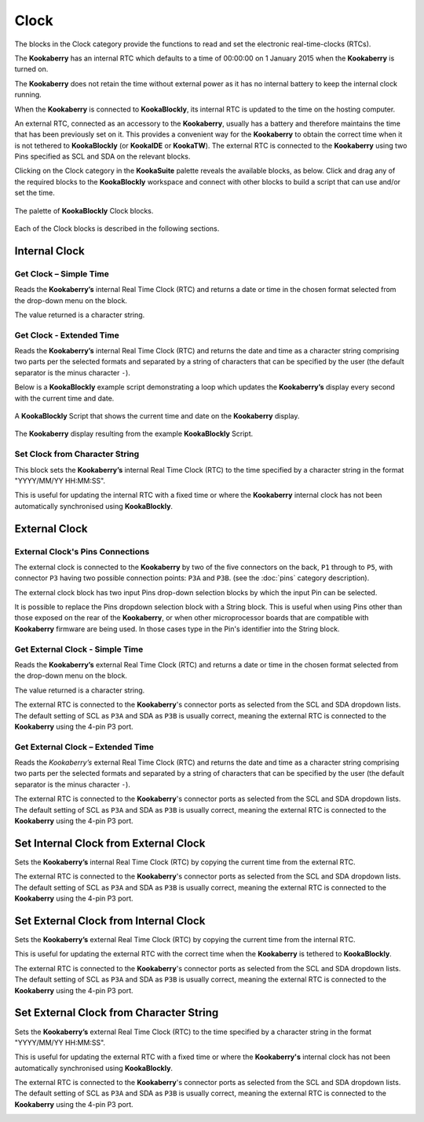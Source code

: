 -----
Clock
-----

The blocks in the Clock category provide the functions to read and set the electronic real-time-clocks (RTCs).  

The **Kookaberry** has an internal RTC which defaults to a time of 00:00:00 on 1 January 2015 when the **Kookaberry** is turned on.  

The **Kookaberry** does not retain the time without external power as it has no internal battery to keep the internal clock running.

When the **Kookaberry** is connected to **KookaBlockly**, its internal RTC is updated to the time on the hosting computer.

An external RTC, connected as an accessory to the **Kookaberry**, usually has a battery and therefore maintains the time that has been previously set on it.  
This provides a convenient way for the **Kookaberry** to obtain the correct time when it is not tethered to **KookaBlockly** (or **KookaIDE** or **KookaTW**).  
The external RTC is connected to the **Kookaberry** using two Pins specified as SCL and SDA on the relevant blocks.

Clicking on the Clock category in the **KookaSuite** palette reveals the available blocks, as below.  
Click and drag any of the required blocks to the **KookaBlockly** workspace and connect with other blocks to build a script that can use and/or set the time.

.. figure:: images/clock-palette.png
   :width: 600
   :align: center
   
   The palette of **KookaBlockly** Clock blocks.


Each of the Clock blocks is described in the following sections.


Internal Clock
--------------

Get Clock – Simple Time
~~~~~~~~~~~~~~~~~~~~~~~

Reads the **Kookaberry’s** internal Real Time Clock (RTC) and returns a date or time in the chosen format selected from the drop-down menu on the block.  

The value returned is a character string.

.. image:: images/clock-get-simple.png
   :height: 200
   :align: center


Get Clock - Extended Time
~~~~~~~~~~~~~~~~~~~~~~~~~


Reads the **Kookaberry’s** internal Real Time Clock (RTC) and returns the date and time as a character string comprising two parts 
per the selected formats and separated by a string of characters that can be specified by the user (the default separator is the minus character ``-``).

.. image:: images/clock-get-extended.png
   :height: 200
   :align: center


Below is a **KookaBlockly** example script demonstrating a loop which updates the **Kookaberry’s** display every second with the current time and date.

.. figure:: images/clock-get-extended-script.png
   :height: 300
   :align: center
   
   A **KookaBlockly** Script that shows the current time and date on the **Kookaberry** display.


.. figure:: images/clock-get-extended-display.png
   :height: 200
   :align: center
   
   The **Kookaberry** display resulting from the example **KookaBlockly** Script.

Set Clock from Character String
~~~~~~~~~~~~~~~~~~~~~~~~~~~~~~~

This block sets the **Kookaberry’s** internal Real Time Clock (RTC) to the time specified by a character string in the format "YYYY/MM/YY HH:MM:SS". 

This is useful for updating the internal RTC with a fixed time or where the **Kookaberry** internal clock has not been 
automatically synchronised using **KookaBlockly**.


.. image:: images/clock-set-from-string.png
   :height: 80
   :align: center



External Clock
--------------

External Clock's Pins Connections
~~~~~~~~~~~~~~~~~~~~~~~~~~~~~~~~~

The external clock is connected to the **Kookaberry** by two of the five connectors on the back, ``P1`` through to ``P5``, 
with connector ``P3`` having two possible connection points: ``P3A`` and ``P3B``. (see the :doc:`pins` category description).

The external clock block has two input Pins drop-down selection blocks by which the input Pin can be selected. 

It is possible to replace the Pins dropdown selection block with a String block.   
This is useful when using Pins other than those exposed on the rear of the **Kookaberry**, 
or when other microprocessor boards that are compatible with **Kookaberry** firmware are being used.
In those cases type in the Pin's identifier into the String block.

Get External Clock - Simple Time
~~~~~~~~~~~~~~~~~~~~~~~~~~~~~~~~

Reads the **Kookaberry’s** external Real Time Clock (RTC) and returns a date or time in the chosen format selected from the drop-down menu on the block.  

The value returned is a character string.

The external RTC is connected to the **Kookaberry**'s connector ports as selected from the SCL and SDA dropdown lists. 
The default setting of SCL as ``P3A`` and SDA as ``P3B`` is usually correct, meaning the external RTC is connected to the **Kookaberry** using the 4-pin P3 port.

.. image:: images/clock-get-external-simple.png
   :height: 120
   :align: center


Get External Clock – Extended Time
~~~~~~~~~~~~~~~~~~~~~~~~~~~~~~~~~~

Reads the *Kookaberry’s* external Real Time Clock (RTC) and returns the date and time as a character string comprising two parts 
per the selected formats and separated by a string of characters that can be specified by the user (the default separator is the minus character ``-``).

The external RTC is connected to the **Kookaberry**'s connector ports as selected from the SCL and SDA dropdown lists. 
The default setting of SCL as ``P3A`` and SDA as ``P3B`` is usually correct, meaning the external RTC is connected to the **Kookaberry** using the 4-pin P3 port.


.. image:: images/clock-get-external-extended.png
   :height: 120
   :align: center



Set Internal Clock from External Clock
--------------------------------------

Sets the **Kookaberry’s** internal Real Time Clock (RTC) by copying the current time from the external RTC.

The external RTC is connected to the **Kookaberry**'s connector ports as selected from the SCL and SDA dropdown lists. 
The default setting of SCL as ``P3A`` and SDA as ``P3B`` is usually correct, meaning the external RTC is connected to the **Kookaberry** using the 4-pin P3 port.


.. image:: images/clock-set-internal-from-external-clock.png
   :height: 120
   :align: center



Set External Clock from Internal Clock
--------------------------------------

Sets the **Kookaberry’s** external Real Time Clock (RTC) by copying the current time from the internal RTC. 

This is useful for updating the external RTC with the correct time when the **Kookaberry** is tethered to **KookaBlockly**.

The external RTC is connected to the **Kookaberry**'s connector ports as selected from the SCL and SDA dropdown lists. 
The default setting of SCL as ``P3A`` and SDA as ``P3B`` is usually correct, meaning the external RTC is connected to the **Kookaberry** using the 4-pin P3 port.


.. image:: images/clock-set-external-from-internal-clock.png
   :height: 120
   :align: center



Set External Clock from Character String
----------------------------------------

Sets the **Kookaberry’s** external Real Time Clock (RTC) to the time specified by a character string in the format "YYYY/MM/YY HH:MM:SS". 

This is useful for updating the external RTC with a fixed time or where the **Kookaberry's** internal clock has not been 
automatically synchronised using **KookaBlockly**.

The external RTC is connected to the **Kookaberry**'s connector ports as selected from the SCL and SDA dropdown lists. 
The default setting of SCL as ``P3A`` and SDA as ``P3B`` is usually correct, meaning the external RTC is connected to the **Kookaberry** using the 4-pin P3 port.


.. image:: images/clock-set-external-from-string.png
   :height: 120
   :align: center




